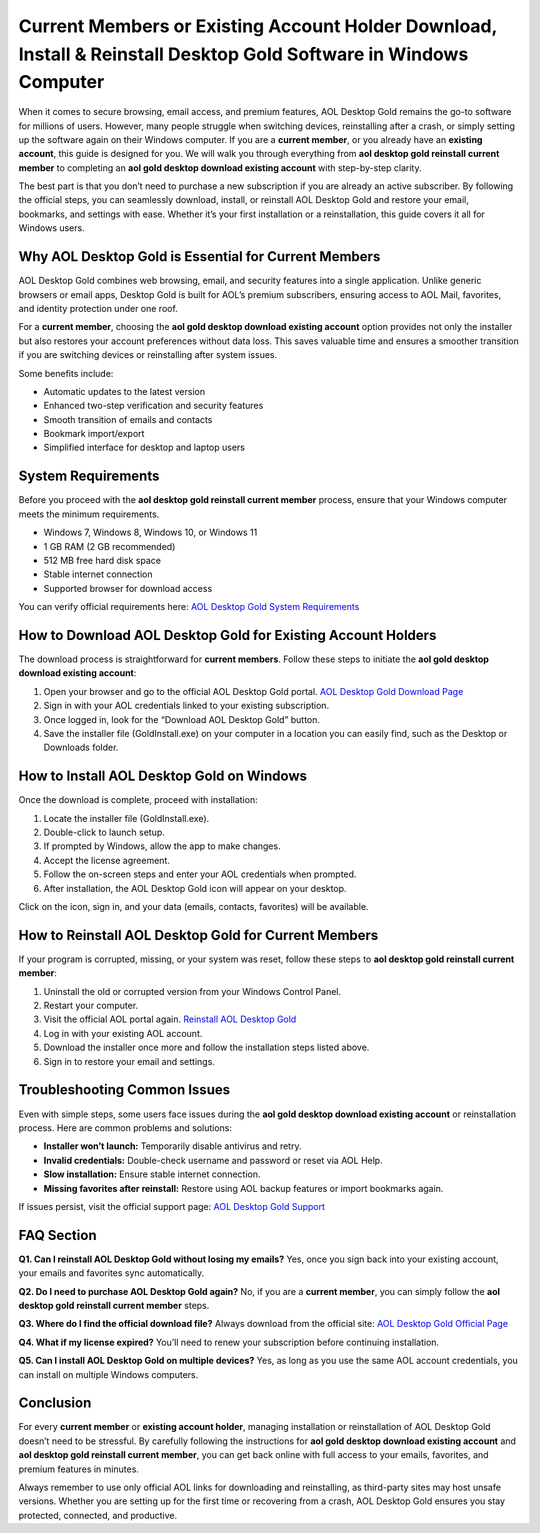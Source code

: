 Current Members or Existing Account Holder Download, Install & Reinstall Desktop Gold Software in Windows Computer
===============================================================================================================

When it comes to secure browsing, email access, and premium features, AOL Desktop Gold remains the go-to software for millions of users. However, many people struggle when switching devices, reinstalling after a crash, or simply setting up the software again on their Windows computer. If you are a **current member**, or you already have an **existing account**, this guide is designed for you. We will walk you through everything from **aol desktop gold reinstall current member** to completing an **aol gold desktop download existing account** with step-by-step clarity.  

The best part is that you don’t need to purchase a new subscription if you are already an active subscriber. By following the official steps, you can seamlessly download, install, or reinstall AOL Desktop Gold and restore your email, bookmarks, and settings with ease. Whether it’s your first installation or a reinstallation, this guide covers it all for Windows users.  

Why AOL Desktop Gold is Essential for Current Members
------------------------------------------------------

AOL Desktop Gold combines web browsing, email, and security features into a single application. Unlike generic browsers or email apps, Desktop Gold is built for AOL’s premium subscribers, ensuring access to AOL Mail, favorites, and identity protection under one roof.  

For a **current member**, choosing the **aol gold desktop download existing account** option provides not only the installer but also restores your account preferences without data loss. This saves valuable time and ensures a smoother transition if you are switching devices or reinstalling after system issues.  

Some benefits include:  

- Automatic updates to the latest version  
- Enhanced two-step verification and security features  
- Smooth transition of emails and contacts  
- Bookmark import/export  
- Simplified interface for desktop and laptop users  

System Requirements
---------------------

Before you proceed with the **aol desktop gold reinstall current member** process, ensure that your Windows computer meets the minimum requirements.  

- Windows 7, Windows 8, Windows 10, or Windows 11  
- 1 GB RAM (2 GB recommended)  
- 512 MB free hard disk space  
- Stable internet connection  
- Supported browser for download access  

You can verify official requirements here:  
`AOL Desktop Gold System Requirements <https://help.aol.com/articles/aol-desktop-gold-system-requirements>`_  

How to Download AOL Desktop Gold for Existing Account Holders
---------------------------------------------------------------

The download process is straightforward for **current members**. Follow these steps to initiate the **aol gold desktop download existing account**:  

1. Open your browser and go to the official AOL Desktop Gold portal.  
   `AOL Desktop Gold Download Page <https://help.aol.com/products/aol-desktop-gold>`_  
2. Sign in with your AOL credentials linked to your existing subscription.  
3. Once logged in, look for the “Download AOL Desktop Gold” button.  
4. Save the installer file (GoldInstall.exe) on your computer in a location you can easily find, such as the Desktop or Downloads folder.  

How to Install AOL Desktop Gold on Windows
-------------------------------------------

Once the download is complete, proceed with installation:  

1. Locate the installer file (GoldInstall.exe).  
2. Double-click to launch setup.  
3. If prompted by Windows, allow the app to make changes.  
4. Accept the license agreement.  
5. Follow the on-screen steps and enter your AOL credentials when prompted.  
6. After installation, the AOL Desktop Gold icon will appear on your desktop.  

Click on the icon, sign in, and your data (emails, contacts, favorites) will be available.  

How to Reinstall AOL Desktop Gold for Current Members
-------------------------------------------------------

If your program is corrupted, missing, or your system was reset, follow these steps to **aol desktop gold reinstall current member**:  

1. Uninstall the old or corrupted version from your Windows Control Panel.  
2. Restart your computer.  
3. Visit the official AOL portal again.  
   `Reinstall AOL Desktop Gold <https://help.aol.com/articles/reinstall-aol-desktop-gold>`_  
4. Log in with your existing AOL account.  
5. Download the installer once more and follow the installation steps listed above.  
6. Sign in to restore your email and settings.  

Troubleshooting Common Issues
-------------------------------

Even with simple steps, some users face issues during the **aol gold desktop download existing account** or reinstallation process. Here are common problems and solutions:  

- **Installer won’t launch:** Temporarily disable antivirus and retry.  
- **Invalid credentials:** Double-check username and password or reset via AOL Help.  
- **Slow installation:** Ensure stable internet connection.  
- **Missing favorites after reinstall:** Restore using AOL backup features or import bookmarks again.  

If issues persist, visit the official support page:  
`AOL Desktop Gold Support <https://help.aol.com/>`_  

FAQ Section
------------

**Q1. Can I reinstall AOL Desktop Gold without losing my emails?**  
Yes, once you sign back into your existing account, your emails and favorites sync automatically.  

**Q2. Do I need to purchase AOL Desktop Gold again?**  
No, if you are a **current member**, you can simply follow the **aol desktop gold reinstall current member** steps.  

**Q3. Where do I find the official download file?**  
Always download from the official site:  
`AOL Desktop Gold Official Page <https://help.aol.com/products/aol-desktop-gold>`_  

**Q4. What if my license expired?**  
You’ll need to renew your subscription before continuing installation.  

**Q5. Can I install AOL Desktop Gold on multiple devices?**  
Yes, as long as you use the same AOL account credentials, you can install on multiple Windows computers.  

Conclusion
------------

For every **current member** or **existing account holder**, managing installation or reinstallation of AOL Desktop Gold doesn’t need to be stressful. By carefully following the instructions for **aol gold desktop download existing account** and **aol desktop gold reinstall current member**, you can get back online with full access to your emails, favorites, and premium features in minutes.  

Always remember to use only official AOL links for downloading and reinstalling, as third-party sites may host unsafe versions. Whether you are setting up for the first time or recovering from a crash, AOL Desktop Gold ensures you stay protected, connected, and productive.  